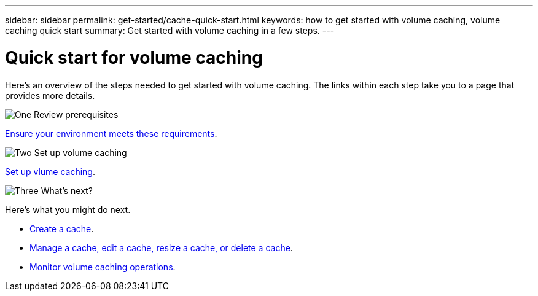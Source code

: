 ---
sidebar: sidebar
permalink: get-started/cache-quick-start.html
keywords: how to get started with volume caching, volume caching quick start
summary: Get started with volume caching in a few steps.
---

= Quick start for volume caching
:hardbreaks:
:icons: font
:imagesdir: ../media/

[.lead]
Here's an overview of the steps needed to get started with volume caching. The links within each step take you to a page that provides more details.



.image:https://raw.githubusercontent.com/NetAppDocs/common/main/media/number-1.png[One] Review prerequisites 

[role="quick-margin-para"]
link:../get-started/cache-prerequisites.html[Ensure your environment meets these requirements].
 


.image:https://raw.githubusercontent.com/NetAppDocs/common/main/media/number-2.png[Two] Set up volume caching


[role="quick-margin-para"]
link:../get-started/cache-setup.html[Set up vlume caching].



.image:https://raw.githubusercontent.com/NetAppDocs/common/main/media/number-3.png[Three] What's next?


[role="quick-margin-para"]
Here's what you might do next. 

[role="quick-margin-list"]
* link:../use/cache-create.html[Create a cache].
* link:../use/cache-use-overview.html[Manage a cache, edit a cache, resize a cache, or delete a cache].
* link:../use/monitor-jobs.html[Monitor volume caching operations].


